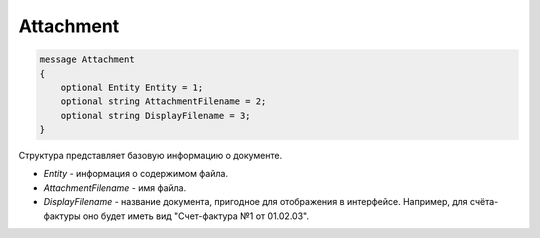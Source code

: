 Attachment
==========

.. code-block:: protobuf

   message Attachment
   {
       optional Entity Entity = 1;
       optional string AttachmentFilename = 2;
       optional string DisplayFilename = 3;
   }

Структура представляет базовую информацию о документе.

-  *Entity* - информация о содержимом файла.
-  *AttachmentFilename* - имя файла.
-  *DisplayFilename* - название документа, пригодное для отображения в интерфейсе. Например, для счёта-фактуры оно будет иметь вид "Счет-фактура №1 от 01.02.03".
